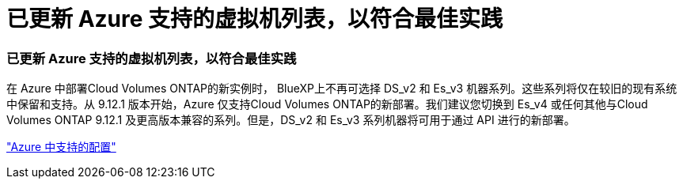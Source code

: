 = 已更新 Azure 支持的虚拟机列表，以符合最佳实践
:allow-uri-read: 




=== 已更新 Azure 支持的虚拟机列表，以符合最佳实践

在 Azure 中部署Cloud Volumes ONTAP的新实例时， BlueXP上不再可选择 DS_v2 和 Es_v3 机器系列。这些系列将仅在较旧的现有系统中保留和支持。从 9.12.1 版本开始，Azure 仅支持Cloud Volumes ONTAP的新部署。我们建议您切换到 Es_v4 或任何其他与Cloud Volumes ONTAP 9.12.1 及更高版本兼容的系列。但是，DS_v2 和 Es_v3 系列机器将可用于通过 API 进行的新部署。

https://docs.netapp.com/us-en/cloud-volumes-ontap-relnotes/reference-configs-azure.html["Azure 中支持的配置"^]
